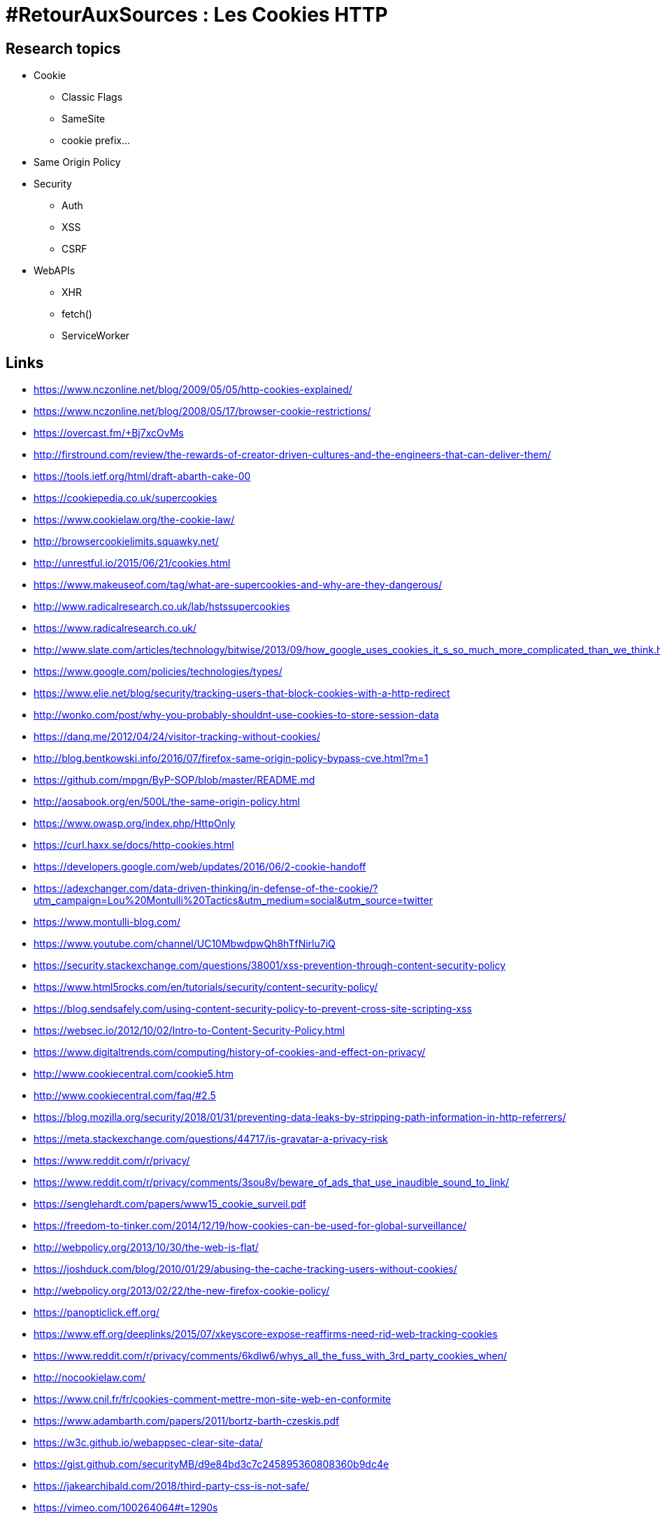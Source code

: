 = #RetourAuxSources : Les Cookies HTTP

== Research topics

* Cookie
** Classic Flags
** SameSite
** cookie prefix…
* Same Origin Policy
* Security
** Auth
** XSS
** CSRF
* WebAPIs
** XHR
** fetch()
** ServiceWorker

== Links

* https://www.nczonline.net/blog/2009/05/05/http-cookies-explained/
* https://www.nczonline.net/blog/2008/05/17/browser-cookie-restrictions/
* https://overcast.fm/+Bj7xcOvMs
* http://firstround.com/review/the-rewards-of-creator-driven-cultures-and-the-engineers-that-can-deliver-them/
* https://tools.ietf.org/html/draft-abarth-cake-00
* https://cookiepedia.co.uk/supercookies
* https://www.cookielaw.org/the-cookie-law/
* http://browsercookielimits.squawky.net/
* http://unrestful.io/2015/06/21/cookies.html
* https://www.makeuseof.com/tag/what-are-supercookies-and-why-are-they-dangerous/
* http://www.radicalresearch.co.uk/lab/hstssupercookies
* https://www.radicalresearch.co.uk/
* http://www.slate.com/articles/technology/bitwise/2013/09/how_google_uses_cookies_it_s_so_much_more_complicated_than_we_think.html
* https://www.google.com/policies/technologies/types/
* https://www.elie.net/blog/security/tracking-users-that-block-cookies-with-a-http-redirect
* http://wonko.com/post/why-you-probably-shouldnt-use-cookies-to-store-session-data
* https://danq.me/2012/04/24/visitor-tracking-without-cookies/
* http://blog.bentkowski.info/2016/07/firefox-same-origin-policy-bypass-cve.html?m=1
* https://github.com/mpgn/ByP-SOP/blob/master/README.md
* http://aosabook.org/en/500L/the-same-origin-policy.html
* https://www.owasp.org/index.php/HttpOnly
* https://curl.haxx.se/docs/http-cookies.html
* https://developers.google.com/web/updates/2016/06/2-cookie-handoff
* https://adexchanger.com/data-driven-thinking/in-defense-of-the-cookie/?utm_campaign=Lou%20Montulli%20Tactics&utm_medium=social&utm_source=twitter
* https://www.montulli-blog.com/
* https://www.youtube.com/channel/UC10MbwdpwQh8hTfNirlu7iQ
* https://security.stackexchange.com/questions/38001/xss-prevention-through-content-security-policy
* https://www.html5rocks.com/en/tutorials/security/content-security-policy/
* https://blog.sendsafely.com/using-content-security-policy-to-prevent-cross-site-scripting-xss
* https://websec.io/2012/10/02/Intro-to-Content-Security-Policy.html
* https://www.digitaltrends.com/computing/history-of-cookies-and-effect-on-privacy/
* http://www.cookiecentral.com/cookie5.htm
* http://www.cookiecentral.com/faq/#2.5
* https://blog.mozilla.org/security/2018/01/31/preventing-data-leaks-by-stripping-path-information-in-http-referrers/
* https://meta.stackexchange.com/questions/44717/is-gravatar-a-privacy-risk
* https://www.reddit.com/r/privacy/
* https://www.reddit.com/r/privacy/comments/3sou8v/beware_of_ads_that_use_inaudible_sound_to_link/
* https://senglehardt.com/papers/www15_cookie_surveil.pdf
* https://freedom-to-tinker.com/2014/12/19/how-cookies-can-be-used-for-global-surveillance/
* http://webpolicy.org/2013/10/30/the-web-is-flat/
* https://joshduck.com/blog/2010/01/29/abusing-the-cache-tracking-users-without-cookies/
* http://webpolicy.org/2013/02/22/the-new-firefox-cookie-policy/
* https://panopticlick.eff.org/
* https://www.eff.org/deeplinks/2015/07/xkeyscore-expose-reaffirms-need-rid-web-tracking-cookies
* https://www.reddit.com/r/privacy/comments/6kdlw6/whys_all_the_fuss_with_3rd_party_cookies_when/
* http://nocookielaw.com/
* https://www.cnil.fr/fr/cookies-comment-mettre-mon-site-web-en-conformite
* https://www.adambarth.com/papers/2011/bortz-barth-czeskis.pdf
* https://w3c.github.io/webappsec-clear-site-data/

* https://gist.github.com/securityMB/d9e84bd3c7c245895360808360b9dc4e
* https://jakearchibald.com/2018/third-party-css-is-not-safe/
* https://vimeo.com/100264064#t=1290s
* https://www.youtube.com/watch?v=eb3suf4REyI
* http://www.nds.rub.de/media/emma/veroeffentlichungen/2012/08/16/scriptlessAttacks-ccs2012.pdf

* https://www.youtube.com/watch?v=YBBqtrJmMRc
* https://www.youtube.com/watch?v=nMIaDiCXquc
* https://www.youtube.com/watch?v=WlmKwIe9z1Q
* https://www.youtube.com/watch?v=d0D3d0ZM-rI

* https://speakerdeck.com/triblondon/headers-for-hackers

* https://msdn.microsoft.com/en-us/library/ms533046.aspx

* https://www.owasp.org/index.php/HttpOnly#Browsers_Supporting_HTTPOnly
* https://dev.to/rdegges/please-stop-using-local-storage-1i04
* https://papers.ssrn.com/sol3/papers.cfm?abstract_id=1898390

== Misc

https://developer.mozilla.org/en-US/docs/Web/HTTP/Headers/X-XSS-Protection
https://www.owasp.org/index.php/Cross-site_Scripting_(XSS)
https://www.owasp.org/index.php/OWASP_Secure_Headers_Project#tab=Headers
https://www.owasp.org/index.php/XSS_Filter_Evasion_Cheat_Sheet
https://developer.mozilla.org/en-US/docs/Web/HTTP/Headers/Referrer-Policy
https://www.owasp.org/index.php/HTML5_Security_Cheat_Sheet

https://caniuse.com/#feat=subresource-integrity
https://developer.mozilla.org/en-US/docs/Web/HTTP/Headers/Referrer-Policy
https://www.owasp.org/index.php/Testing_for_cookies_attributes_(OTG-SESS-002)
https://www.owasp.org/index.php/Session_Management_Cheat_Sheet
https://link.springer.com/chapter/10.1007/978-3-642-22137-8_13

specific domain for user generated content

origin flash vs browser avec un @

cookie IP + GDPR

Safari

* https://webkit.org/blog/8142/intelligent-tracking-prevention-1-1/
* https://nakedsecurity.sophos.com/2015/02/02/anatomy-of-a-browser-dilemma-how-hsts-supercookies-make-you-choose-between-privacy-or-security/
* http://www.businessinsider.fr/us/super-cookies-hsts-security-private-2015-1
* https://arstechnica.com/information-technology/2015/10/unpatched-browser-weaknesses-can-be-exploited-to-track-millions-of-web-users/
* https://webkit.org/blog/8146/protecting-against-hsts-abuse/
* https://bugzilla.mozilla.org/show_bug.cgi?id=1298370


== Ideas

* Give the real cookie recipe ;-)
* Do some real demos with very simple server examples
* Use interactive diagrams
* Use sounds :p
* cookie used by famous sites (and conference websites)
* Send a survey to get "normal people" knowledge
* People I could/should interview
* https://unsearcher.org/enforcing-cookie-consent-with-content-security-policy
** Lou Montulli
** Brendan Eich https://twitter.com/BrendanEich
** Mike West https://twitter.com/mikewest
** Anne van Kesteren https://twitter.com/annevk
** Jeremy Keith https://twitter.com/adactio
** Paul Irish https://twitter.com/paul_irish
** Sam Dutton https://twitter.com/sw12
** Mathias Bynens https://twitter.com/mathias
** Domenic Denicola https://twitter.com/domenic
** Ben Kelly https://twitter.com/wanderview
** Andreas Bovens https://twitter.com/andreasbovens

== Story

I want to talk to :

* The web developers in the room
* The web users/cititzens in the room
* 
